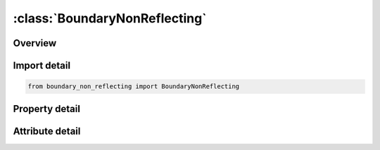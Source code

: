 





:class:`BoundaryNonReflecting`
==============================


.. py:class:: boundary_non_reflecting.BoundaryNonReflecting(**kwargs)

   Bases: :py:obj:`ansys.dyna.core.lib.keyword_base.KeywordBase`


   
   DYNA BOUNDARY_NON_REFLECTING keyword
















   ..
       !! processed by numpydoc !!


.. py:currentmodule:: BoundaryNonReflecting

Overview
--------

.. tab-set::




   .. tab-item:: Properties

      .. list-table::
          :header-rows: 0
          :widths: auto

          * - :py:attr:`~ssid`
            - Get or set the Segment set ID, see *SET_SEGMENT.
          * - :py:attr:`~ad`
            - Get or set the Default activation flag for dilatational waves.
          * - :py:attr:`~as_`
            - Get or set the Default activation flag for shear waves.


   .. tab-item:: Attributes

      .. list-table::
          :header-rows: 0
          :widths: auto

          * - :py:attr:`~keyword`
            - 
          * - :py:attr:`~subkeyword`
            - 






Import detail
-------------

.. code-block:: python

    from boundary_non_reflecting import BoundaryNonReflecting

Property detail
---------------

.. py:property:: ssid
   :type: Optional[int]


   
   Get or set the Segment set ID, see *SET_SEGMENT.
















   ..
       !! processed by numpydoc !!

.. py:property:: ad
   :type: float


   
   Get or set the Default activation flag for dilatational waves.
   EQ.0.0: on (default),
   NE.0.0: off.
















   ..
       !! processed by numpydoc !!

.. py:property:: as_
   :type: float


   
   Get or set the Default activation flag for shear waves.
   EQ.0.0: on (default),
   NE.0.0: off.
















   ..
       !! processed by numpydoc !!



Attribute detail
----------------

.. py:attribute:: keyword
   :value: 'BOUNDARY'


.. py:attribute:: subkeyword
   :value: 'NON_REFLECTING'






